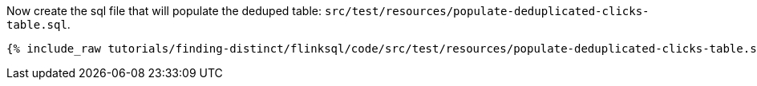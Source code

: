 Now create the sql file that will populate the deduped table: `src/test/resources/populate-deduplicated-clicks-table.sql`.
+++++
<pre class="snippet"><code class="sql">{% include_raw tutorials/finding-distinct/flinksql/code/src/test/resources/populate-deduplicated-clicks-table.sql %}</code></pre>
+++++
